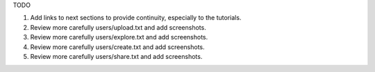 TODO

#. Add links to next sections to provide continuity, especially to the tutorials.

#. Review more carefully users/upload.txt and add screenshots.
#. Review more carefully users/explore.txt and add screenshots.
#. Review more carefully users/create.txt and add screenshots.
#. Review more carefully users/share.txt and add screenshots.

